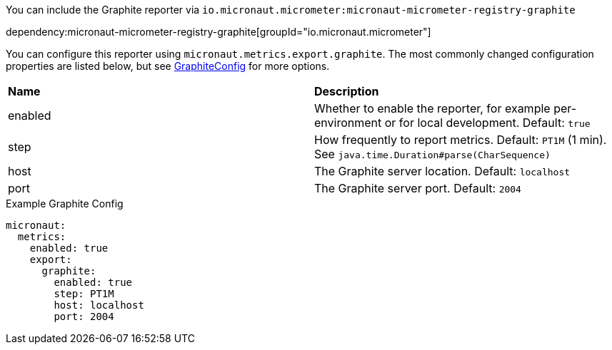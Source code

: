 You can include the Graphite reporter via `io.micronaut.micrometer:micronaut-micrometer-registry-graphite`

dependency:micronaut-micrometer-registry-graphite[groupId="io.micronaut.micrometer"]

You can configure this reporter using `micronaut.metrics.export.graphite`. The most commonly changed configuration properties are listed below, but see https://github.com/micrometer-metrics/micrometer/blob/main/implementations/micrometer-registry-graphite/src/main/java/io/micrometer/graphite/GraphiteConfig.java[GraphiteConfig] for more options.

|=======
|*Name* |*Description*
|enabled |Whether to enable the reporter, for example per-environment or for local development. Default: `true`
|step |How frequently to report metrics. Default: `PT1M` (1 min). See `java.time.Duration#parse(CharSequence)`
|host |The Graphite server location. Default: `localhost`
|port |The Graphite server port. Default: `2004`
|=======

.Example Graphite Config
[configuration]
----
micronaut:
  metrics:
    enabled: true
    export:
      graphite:
        enabled: true
        step: PT1M
        host: localhost
        port: 2004
----
